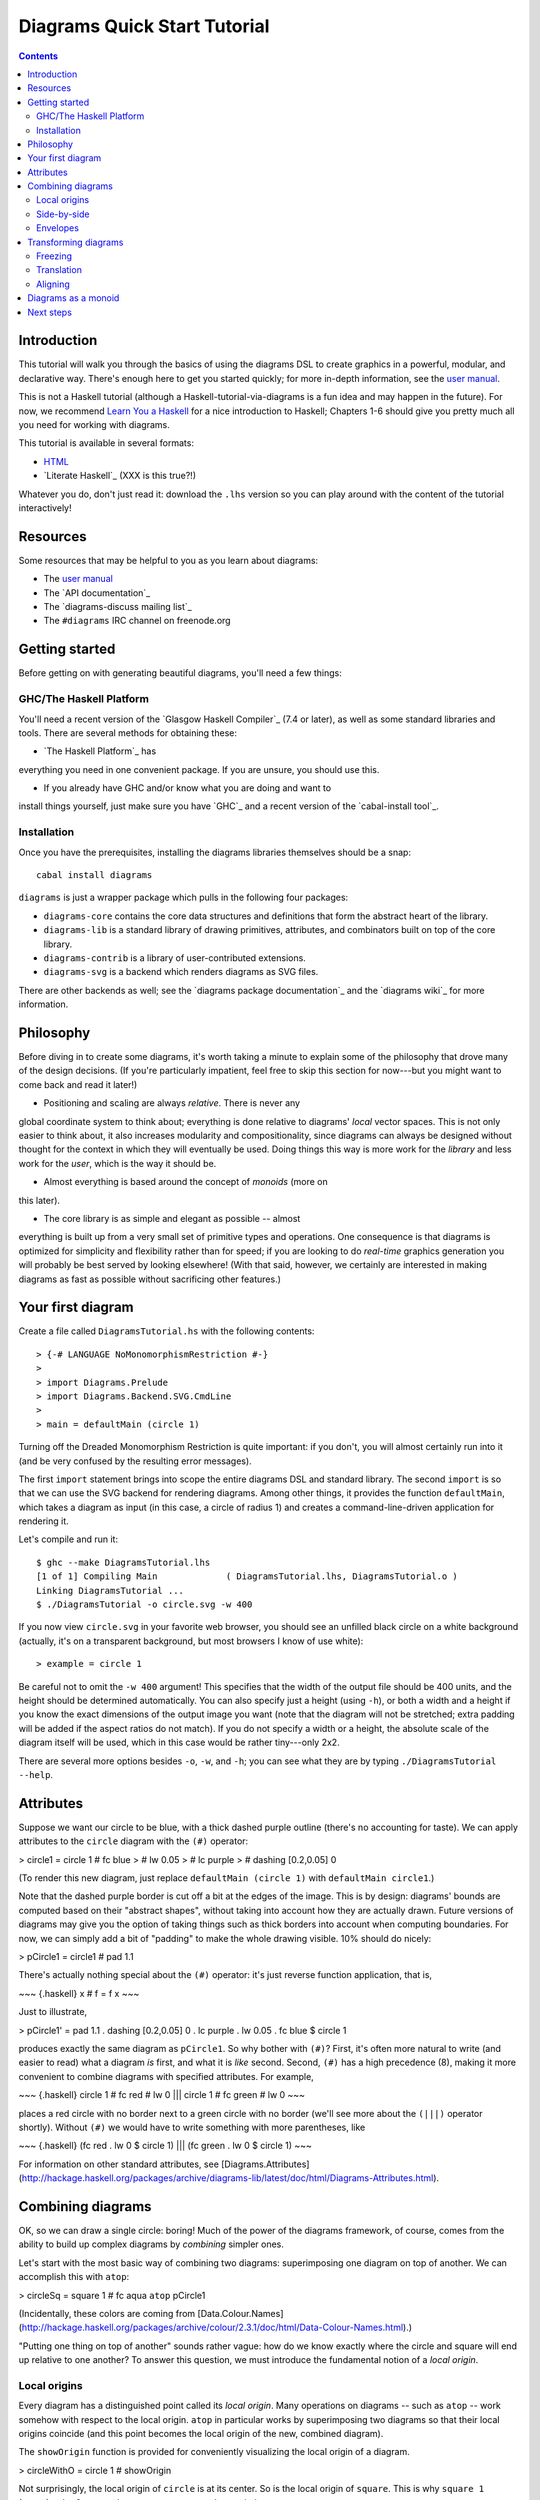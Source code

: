 .. role:: pkg(literal)
.. role:: hs(literal)
.. role:: mod(literal)
.. role:: repo(literal)

.. default-role:: hs

=============================
Diagrams Quick Start Tutorial
=============================

.. contents::

Introduction
============

This tutorial will walk you through the basics of using the diagrams
DSL to create graphics in a powerful, modular, and declarative way.
There's enough here to get you started quickly; for more in-depth
information, see the `user manual`_.

.. _`user manual`: /manual/diagrams-manual.html

This is not a Haskell tutorial (although a
Haskell-tutorial-via-diagrams is a fun idea and may happen in the
future).  For now, we recommend `Learn You a Haskell`_ for a nice
introduction to Haskell; Chapters 1-6 should give you pretty much all
you need for working with diagrams.

.. _`Learn You a Haskell`: http://learnyouahaskell.com/

This tutorial is available in several formats:

* HTML_
* `Literate Haskell`_  (XXX is this true?!)

.. _HTML: /tutorial/diagrams-tutorial.html
.. `Literate Haskell`_: /tutorial/DiagramsTutorial.lhs

Whatever you do, don't just read it: download the ``.lhs`` version
so you can play around with the content of the tutorial interactively!

Resources
=========

Some resources that may be helpful to you as you learn about diagrams:

* The `user manual`_
* The `API documentation`_
* The `diagrams-discuss mailing list`_
* The ``#diagrams`` IRC channel on freenode.org

.. `user manual`_: /manual/diagrams-manual.html
.. `API documentation`_: /doc/index.html
.. `diagrams-discuss mailing list`_: http://groups.google.com/group/diagrams-discuss

Getting started
===============

Before getting on with generating beautiful diagrams, you'll need a
few things:

GHC/The Haskell Platform
------------------------

You'll need a recent version of the `Glasgow Haskell
Compiler`_ (7.4 or later), as well as some
standard libraries and tools.  There are several methods for obtaining
these:

* `The Haskell Platform`_ has
everything you need in one convenient package. If you are unsure, you
should use this.

* If you already have GHC and/or know what you are doing and want to
install things yourself, just make sure you have `GHC`_ and a recent
version of the `cabal-install tool`_.

.. `Glasgow Haskell Compiler`_: http://haskell.org/ghc
.. `The Haskell Platform`_: http://hackage.haskell.org/platform/
.. `GHC`_: http://haskell.org/ghc
.. `cabal-install tool`_: http://hackage.haskell.org/trac/hackage/wiki/CabalInstall

Installation
------------

Once you have the prerequisites, installing the diagrams libraries
themselves should be a snap:

::

    cabal install diagrams

`diagrams`:pkg: is just a wrapper package which pulls in the following
four packages:

* `diagrams-core`:pkg: contains the core data structures and definitions
  that form the abstract heart of the library.

* `diagrams-lib`:pkg: is a standard library of drawing primitives,
  attributes, and combinators built on top of the core library.

* `diagrams-contrib`:pkg: is a library of user-contributed extensions.

* `diagrams-svg`:pkg: is a backend which renders diagrams as SVG files.

There are other backends as well; see the `diagrams package
documentation`_ and the `diagrams wiki`_ for more information.

.. `diagrams package documentation`_: http://hackage.haskell.org/package/diagrams
.. `diagrams wiki`_: http://www.haskell.org/haskellwiki/Diagrams/Projects#Backends

Philosophy
==========

Before diving in to create some diagrams, it's worth taking a minute
to explain some of the philosophy that drove many of the design
decisions. (If you're particularly impatient, feel free to skip this
section for now---but you might want to come back and read it later!)

* Positioning and scaling are always *relative*.  There is never any
global coordinate system to think about; everything is done relative
to diagrams' *local* vector spaces.  This is not only easier to think
about, it also increases modularity and compositionality, since diagrams
can always be designed without thought for the context in which they
will eventually be used.  Doing things this way is more work for the
*library* and less work for the *user*, which is the way it should be.

* Almost everything is based around the concept of *monoids* (more on
this later).

* The core library is as simple and elegant as possible -- almost
everything is built up from a very small set of primitive types and
operations.  One consequence is that diagrams is optimized for
simplicity and flexibility rather than for speed; if you are looking
to do *real-time* graphics generation you will probably be best served
by looking elsewhere! (With that said, however, we certainly are
interested in making diagrams as fast as possible without sacrificing
other features.)

Your first diagram
==================

Create a file called `DiagramsTutorial.hs`
with the following contents:

.. class:: lhs

::

> {-# LANGUAGE NoMonomorphismRestriction #-}
>
> import Diagrams.Prelude
> import Diagrams.Backend.SVG.CmdLine
>
> main = defaultMain (circle 1)

Turning off the Dreaded Monomorphism Restriction is quite important:
if you don't, you will almost certainly run into it (and be very
confused by the resulting error messages).

The first `import` statement brings into scope the entire diagrams DSL
and standard library.  The second `import` is so that we can use the
SVG backend for rendering diagrams.  Among other things, it provides
the function `defaultMain`, which takes a diagram as input (in this
case, a circle of radius 1) and creates a command-line-driven
application for rendering it.

Let's compile and run it:

::

    $ ghc --make DiagramsTutorial.lhs
    [1 of 1] Compiling Main             ( DiagramsTutorial.lhs, DiagramsTutorial.o )
    Linking DiagramsTutorial ...
    $ ./DiagramsTutorial -o circle.svg -w 400

If you now view `circle.svg` in your favorite web browser, you should
see an unfilled black circle on a white background (actually, it's on
a transparent background, but most browsers I know of use white):

.. class:: dia-lhs

::

> example = circle 1

Be careful not to omit the ``-w 400`` argument!  This specifies that the
width of the output file should be 400 units, and the height should
be determined automatically.  You can also specify just a height
(using `-h`), or both a width and a height if you know the exact
dimensions of the output image you want (note that the diagram will
not be stretched; extra padding will be added if the aspect ratios do
not match).  If you do not specify a width or a height, the absolute
scale of the diagram itself will be used, which in this case would be
rather tiny---only 2x2.

There are several more options besides `-o`, `-w`, and `-h`; you can
see what they are by typing `./DiagramsTutorial --help`.

Attributes
==========

Suppose we want our circle to be blue, with a thick dashed purple
outline (there's no accounting for taste).  We can apply attributes to
the `circle` diagram with the `(#)` operator:

> circle1 = circle 1 # fc blue
>                    # lw 0.05
>                    # lc purple
>                    # dashing [0.2,0.05] 0

(To render this new diagram, just replace `defaultMain (circle 1)` with
`defaultMain circle1`.)

Note that the dashed purple border is cut off a bit at the edges of
the image. This is by design: diagrams' bounds are computed based on
their "abstract shapes", without taking into account how they are
actually drawn.  Future versions of diagrams may give you the option
of taking things such as thick borders into account when computing
boundaries.  For now, we can simply add a bit of "padding" to make the
whole drawing visible. 10% should do nicely:

> pCircle1 = circle1 # pad 1.1

There's actually nothing special about the `(#)` operator: it's just
reverse function application, that is,

~~~ {.haskell}
x # f = f x
~~~

Just to illustrate,

> pCircle1' = pad 1.1 . dashing [0.2,0.05] 0 . lc purple . lw 0.05 . fc blue $ circle 1

produces exactly the same diagram as `pCircle1`.  So why bother with `(#)`?
First, it's often more natural to write (and easier to read) what a
diagram *is* first, and what it is *like* second.  Second, `(#)` has a
high precedence (8), making it more convenient to combine diagrams
with specified attributes.  For example,

~~~ {.haskell}
circle 1 # fc red # lw 0 ||| circle 1 # fc green # lw 0
~~~

places a red circle with no border next to a green circle with no
border (we'll see more about the `(|||)` operator shortly). Without
`(#)` we would have to write something with more parentheses, like

~~~ {.haskell}
(fc red . lw 0 $ circle 1) ||| (fc green . lw 0 $ circle 1)
~~~

For information on other standard attributes, see
[Diagrams.Attributes](http://hackage.haskell.org/packages/archive/diagrams-lib/latest/doc/html/Diagrams-Attributes.html).

Combining diagrams
==================

OK, so we can draw a single circle: boring!  Much of the power of the
diagrams framework, of course, comes from the ability to build up
complex diagrams by *combining* simpler ones.

Let's start with the most basic way of combining two diagrams:
superimposing one diagram on top of another.  We can accomplish this
with `atop`:

> circleSq = square 1 # fc aqua `atop` pCircle1

(Incidentally, these colors are coming from [Data.Colour.Names](http://hackage.haskell.org/packages/archive/colour/2.3.1/doc/html/Data-Colour-Names.html).)

"Putting one thing on top of another" sounds rather vague: how do we
know exactly where the circle and square will end up relative to one
another?  To answer this question, we must introduce the fundamental
notion of a *local origin*.

Local origins
-------------

Every diagram has a distinguished point called its *local origin*.
Many operations on diagrams -- such as `atop` -- work somehow with
respect to the local origin.  `atop` in particular works by
superimposing two diagrams so that their local origins coincide (and
this point becomes the local origin of the new, combined diagram).

The `showOrigin` function is provided for conveniently visualizing the
local origin of a diagram.

> circleWithO = circle 1 # showOrigin

Not surprisingly, the local origin of `circle` is at its center.  So
is the local origin of `square`.  This is why ``square 1 `atop` circle 1``
produces a square centered on a circle.

> circleSqWithO = circleSq # showOrigin

Side-by-side
------------

Another fundamental way to combine two diagrams is by placing them
*next to* each other.  The `(|||)` and `(===)` operators let us
conveniently put two diagrams next to each other in the horizontal or
vertical directions, respectively.  For example:

> circleSqH = circle 1 ||| square 2
>
> circleSqV = circle 1 === square 2

The two diagrams are arranged next to each other so that their local
origins are on the same horizontal or vertical line.  As you can
ascertain for yourself with `showOrigin`, the local origin of the new,
combined diagram coincides with the local origin of the first diagram.

`(|||)` and `(===)` are actually just convenient specializations of
the more general `beside` combinator. `beside` takes as arguments a
*vector* and two diagrams, and places them next to each other "along
the vector" --- that is, in such a way that the vector points from the
local origin of the first diagram to the local origin of the second.

> circleSqV1 = beside (r2 (1,1)) (circle 1) (square 2)
>
> circleSqV2 = beside (r2 (1,-2)) (circle 1) (square 2)

Notice how we use the `r2` function to create a 2D vector from a pair
of coordinates.

Envelopes
---------

How does the diagrams library figure out how to place two diagrams
"next to" each other?  And what exactly does "next to" mean?  There
are many possible definitions of "next to" that one could imagine
choosing, with varying degrees of flexibility, simplicity, and
tractability.  The definition of "next to" adopted by diagrams is as
follows:

To place two diagrams next to each other in the direction
of a vector *v*, place them as close as possible so that there is a
*separating line* perpendicular to *v*; that is, a line perpendicular
to *v* such that the first diagram lies completely on one side of the
line and the other diagram lies completely on the other side.

There are certainly some tradeoffs in this choice. The biggest
downside is that adjacent diagrams sometimes end up with undesired
space in between them.  For example, the two rotated ellipses in the
diagram below have some space between them. (Try adding a vertical
line between them with `vrule` and you will see why.)

> e2 = ell ||| ell
>   where ell = circle 1 # scaleX 0.5 # rotateBy (1/6)

If we want to position these ellipses next to each other horizontally
so that they are tangent, it is not clear how to accomplish this.
(However, it should be possible to create higher-level modules for
automatically accomplishing this in certain cases.)

However:

* This rule is very *simple*, in that it is easy to predict what will
  happen when placing two diagrams next to each other.

* It is also *tractable*.  Every diagram carries along with it an
  "envelope"---a function which takes as input a vector *v*, and returns
  the minimum distance to a separating line from the local origin in the
  direction of *v*.  When composing two diagrams with `atop` we take the
  pointwise maximum of their envelopes; to place two diagrams
  next to each other we use their envelopes to decide how to
  reposition their local origins before composing them with `atop`.

Transforming diagrams
=====================

As you would expect, there is a range of standard functions available
for transforming diagrams, such as:

* `scale` (scale uniformly)
* `scaleX` and `scaleY` (scale in the X or Y axis only)
* `rotate` (rotate by an angle in radians)
* `rotateBy` (rotate by a fraction of a circle)
* `reflectX` and `reflectY` for reflecting along the X and Y axes

For example:

> circleRect  = circle 1 # scale 0.5 ||| square 1 # scaleX 0.3
>
> circleRect2 = circle 1 # scale 0.5 ||| square 1 # scaleX 0.3 
>                                                 # rotateBy (1/6) 
>                                                 # scaleX 0.5

(Of course, `circle 1 # scale 0.5` would be better written as just `circle 0.5`.)

Freezing
--------

Note that the transformed circles and squares in the examples above
were all drawn with the same uniform lines.  This is because by
default, transformations operate on the abstract geometric ideal of a
diagram, and not on its attributes.  Often this is what you want; but
occasionally you want scaling a diagram to have an effect on the width
of its lines, and so on.  This can be accomplished with the `freeze`
combinator: whereas transformations normally do not affect a diagram's
attributes, transformations *do* affect the attributes of a frozen diagram.

Here is an example. On the left is an untransformed circle drawn with
a line 0.1 units thick.  The next circle is a scaled version of the
first: notice how the line thickness is the same.  The third circle
was produced by first freezing, then scaling the first circle,
resulting in a line twice as thick.  The last two circles illustrate a
non-uniform scale applied to an unfrozen circle (which is drawn with a
uniform line) and to a frozen one (in which the line gets thicker and
thinner according to the non-uniform scale).

> c = circle 1 # lw 0.1
>
> circles = hcat' with {sep = 0.5} 
>           [ c 
>
>           , c # scale 2
>           , c # freeze # scale 2
>
>           , c # scaleX 0.2
>           , c # freeze # scaleX 0.2
>           ]
>           # centerXY
>           # pad 1.1

This example also illustrates the `hcat'` function, which takes a list
of diagrams and lays them out horizontally, here with a separation of
0.5 units between each one.  For more information on `hcat'` and
similar combinators, see the
[Diagrams.TwoD.Combinators](http://hackage.haskell.org/packages/archive/diagrams-lib/latest/doc/html/Diagrams-TwoD-Combinators.html)
documentation.

Translation
-----------

Of course, there are also translation transformations like
`translate`, `translateX`, and `translateY`.  These operations
translate a diagram within its *local vector space* --- that is,
relative to its local origin.

> circleT = circle 1 # translate (r2 (0.5, 0.3)) # showOrigin

As `circleT` shows, translating a diagram by `(0.5, 0.3)` is the same
as moving its local origin by `(-0.5, -0.3)`.

Since diagrams are always composed with respect to their local
origins, translation can affect the way diagrams are composed.

> circleSqT   = square 1 `atop` circle 1 # translate (r2 (0.5, 0.3))
> circleSqHT  = square 1 ||| circle 1 # translate (r2 (0.5, 0.3))
> circleSqHT2 = square 1 ||| circle 1 # translate (r2 (19.5, 0.3))

As `circleSqHT` and `circleSqHT2` demonstrate, when we place a
translated circle next to a square, it doesn't matter how much the
circle was translated in the *horizontal* direction --- the square and
circle will always simply be placed next to each other.  The vertical
direction matters, though, since the local origins of the square and
circle are placed on the same horizontal line.

Aligning
--------

It's quite common to want to *align* some diagrams in a certain way
when placing them next to one another --- for example, we might want a
horizontal row of diagrams aligned along their top edges.  The
*alignment* of a diagram simply refers to its position relative to its
local origin, and convenient alignment functions are provided for
aligning a diagram with respect to its envelope.  For example,
`alignT` translates a diagram in a vertical direction so that its
local origin ends up exactly on the edge of its envelope.

> circlesTop = hrule (2 * sum sizes) # lw 0.1 === circles # centerX
>   where circles = hcat . map alignT . zipWith scale sizes
>                 $ repeat (circle 1 # lw 0.1)
>         sizes   = [2,5,4,7,1,3]

See [Diagrams.TwoD.Align](http://hackage.haskell.org/packages/archive/diagrams-lib/latest/doc/html/Diagrams-TwoD-Align.html) for other alignment combinators.

Diagrams as a monoid
====================

As you may have already suspected if you are familiar with monoids,
diagrams form a monoid under `atop`.  The diagrams standard library
provides `(<>)` as a convenient synonym for `mappend`, so `(<>)` can
also be used to superimpose diagrams.  This also means that `mempty`
is available to construct the "empty diagram", which takes up no space
and produces no output.

Quite a few other things in the diagrams standard library are also
monoids (transformations, trails, paths, styles, and colors).

Next steps
==========

This tutorial has really only scratched the surface of what is
possible! Included among the many things *not* covered by this
tutorial are paths, splines, text, traces, a wide array of predefined
shapes, named subdiagrams, animation...  Here are pointers to some
resources for learning more:

* The diagrams [user manual](/manual/diagrams-manual.html) goes into
  much more depth on all the topics covered in this tutorial, plus many
  others, and includes lots of illustrative examples.  If there is anything in the manual that you find
unclear, confusing, or omitted, please
[report it as a bug](http://github.com/diagrams/diagrams-doc/issues)!

* The diagrams-lib API is generally well-documented; start with the
documentation for
[Diagrams.Prelude](http://hackage.haskell.org/packages/archive/diagrams-lib/latest/doc/html/Diagrams-Prelude.html),
and then drill down from there to learn about whatever you are
interested in.  If there is anything in the API documentation that you find
unclear or confusing, please
[report it as a bug](http://github.com/diagrams/diagrams-lib/issues)!

* If you run into difficulty or have any questions, join the `#diagrams`
IRC channel on freenode.org, or the [diagrams-discuss mailing
list](http://groups.google.com/group/diagrams-discuss).

